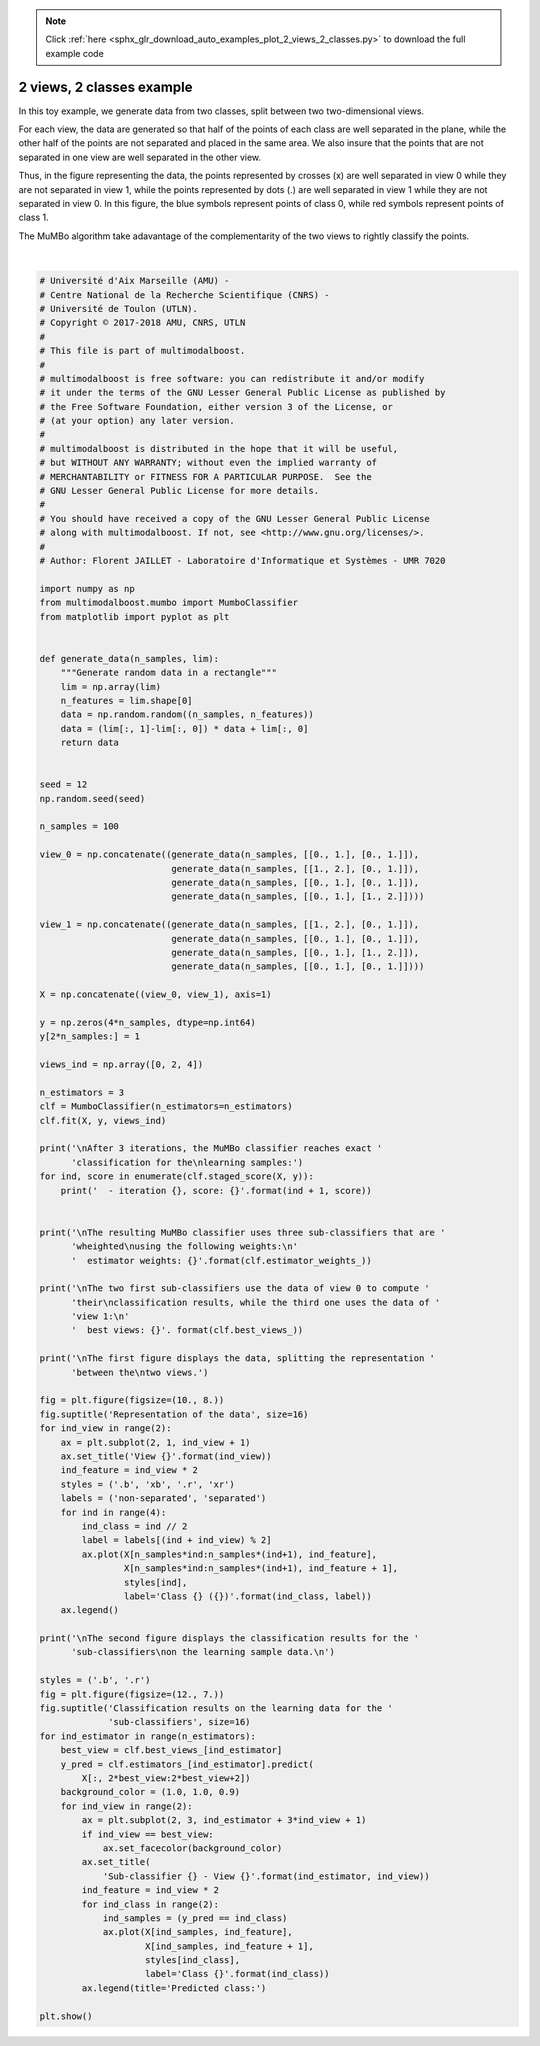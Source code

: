 .. note::
    :class: sphx-glr-download-link-note

    Click :ref:`here <sphx_glr_download_auto_examples_plot_2_views_2_classes.py>` to download the full example code
.. rst-class:: sphx-glr-example-title

.. _sphx_glr_auto_examples_plot_2_views_2_classes.py:


==========================
2 views, 2 classes example
==========================

In this toy example, we generate data from two classes, split between two
two-dimensional views.

For each view, the data are generated so that half of the points of each class
are well separated in the plane, while the other half of the points are not
separated and placed in the same area. We also insure that the points that are
not separated in one view are well separated in the other view.

Thus, in the figure representing the data, the points represented by crosses
(x) are well separated in view 0 while they are not separated in view 1, while
the points represented by dots (.) are well separated in view 1 while they are
not separated in view 0. In this figure, the blue symbols represent points
of class 0, while red symbols represent points of class 1.

The MuMBo algorithm take adavantage of the complementarity of the two views to
rightly classify the points.



.. rst-class:: sphx-glr-horizontal


    *

      .. image:: /auto_examples/images/sphx_glr_plot_2_views_2_classes_001.png
            :class: sphx-glr-multi-img

    *

      .. image:: /auto_examples/images/sphx_glr_plot_2_views_2_classes_002.png
            :class: sphx-glr-multi-img


.. rst-class:: sphx-glr-script-out

 Out:

 .. code-block:: none


    After 3 iterations, the MuMBo classifier reaches exact classification for the
    learning samples:
      - iteration 1, score: 0.75
      - iteration 2, score: 0.75
      - iteration 3, score: 1.0

    The resulting MuMBo classifier uses three sub-classifiers that are wheighted
    using the following weights:
      estimator weights: [0.54930614 0.80471896 1.09861229]

    The two first sub-classifiers use the data of view 0 to compute their
    classification results, while the third one uses the data of view 1:
      best views: [0 0 1]

    The first figure displays the data, splitting the representation between the
    two views.

    The second figure displays the classification results for the sub-classifiers
    on the learning sample data.

    /home/dominique/projets/ANR-Lives/multimodal/multimodalboost/examples/plot_2_views_2_classes.py:149: UserWarning: Matplotlib is currently using agg, which is a non-GUI backend, so cannot show the figure.
      plt.show()






|


.. code-block:: default


    # Université d'Aix Marseille (AMU) -
    # Centre National de la Recherche Scientifique (CNRS) -
    # Université de Toulon (UTLN).
    # Copyright © 2017-2018 AMU, CNRS, UTLN
    #
    # This file is part of multimodalboost.
    #
    # multimodalboost is free software: you can redistribute it and/or modify
    # it under the terms of the GNU Lesser General Public License as published by
    # the Free Software Foundation, either version 3 of the License, or
    # (at your option) any later version.
    #
    # multimodalboost is distributed in the hope that it will be useful,
    # but WITHOUT ANY WARRANTY; without even the implied warranty of
    # MERCHANTABILITY or FITNESS FOR A PARTICULAR PURPOSE.  See the
    # GNU Lesser General Public License for more details.
    #
    # You should have received a copy of the GNU Lesser General Public License
    # along with multimodalboost. If not, see <http://www.gnu.org/licenses/>.
    #
    # Author: Florent JAILLET - Laboratoire d'Informatique et Systèmes - UMR 7020

    import numpy as np
    from multimodalboost.mumbo import MumboClassifier
    from matplotlib import pyplot as plt


    def generate_data(n_samples, lim):
        """Generate random data in a rectangle"""
        lim = np.array(lim)
        n_features = lim.shape[0]
        data = np.random.random((n_samples, n_features))
        data = (lim[:, 1]-lim[:, 0]) * data + lim[:, 0]
        return data


    seed = 12
    np.random.seed(seed)

    n_samples = 100

    view_0 = np.concatenate((generate_data(n_samples, [[0., 1.], [0., 1.]]),
                             generate_data(n_samples, [[1., 2.], [0., 1.]]),
                             generate_data(n_samples, [[0., 1.], [0., 1.]]),
                             generate_data(n_samples, [[0., 1.], [1., 2.]])))

    view_1 = np.concatenate((generate_data(n_samples, [[1., 2.], [0., 1.]]),
                             generate_data(n_samples, [[0., 1.], [0., 1.]]),
                             generate_data(n_samples, [[0., 1.], [1., 2.]]),
                             generate_data(n_samples, [[0., 1.], [0., 1.]])))

    X = np.concatenate((view_0, view_1), axis=1)

    y = np.zeros(4*n_samples, dtype=np.int64)
    y[2*n_samples:] = 1

    views_ind = np.array([0, 2, 4])

    n_estimators = 3
    clf = MumboClassifier(n_estimators=n_estimators)
    clf.fit(X, y, views_ind)

    print('\nAfter 3 iterations, the MuMBo classifier reaches exact '
          'classification for the\nlearning samples:')
    for ind, score in enumerate(clf.staged_score(X, y)):
        print('  - iteration {}, score: {}'.format(ind + 1, score))


    print('\nThe resulting MuMBo classifier uses three sub-classifiers that are '
          'wheighted\nusing the following weights:\n'
          '  estimator weights: {}'.format(clf.estimator_weights_))

    print('\nThe two first sub-classifiers use the data of view 0 to compute '
          'their\nclassification results, while the third one uses the data of '
          'view 1:\n'
          '  best views: {}'. format(clf.best_views_))

    print('\nThe first figure displays the data, splitting the representation '
          'between the\ntwo views.')

    fig = plt.figure(figsize=(10., 8.))
    fig.suptitle('Representation of the data', size=16)
    for ind_view in range(2):
        ax = plt.subplot(2, 1, ind_view + 1)
        ax.set_title('View {}'.format(ind_view))
        ind_feature = ind_view * 2
        styles = ('.b', 'xb', '.r', 'xr')
        labels = ('non-separated', 'separated')
        for ind in range(4):
            ind_class = ind // 2
            label = labels[(ind + ind_view) % 2]
            ax.plot(X[n_samples*ind:n_samples*(ind+1), ind_feature],
                    X[n_samples*ind:n_samples*(ind+1), ind_feature + 1],
                    styles[ind],
                    label='Class {} ({})'.format(ind_class, label))
        ax.legend()

    print('\nThe second figure displays the classification results for the '
          'sub-classifiers\non the learning sample data.\n')

    styles = ('.b', '.r')
    fig = plt.figure(figsize=(12., 7.))
    fig.suptitle('Classification results on the learning data for the '
                 'sub-classifiers', size=16)
    for ind_estimator in range(n_estimators):
        best_view = clf.best_views_[ind_estimator]
        y_pred = clf.estimators_[ind_estimator].predict(
            X[:, 2*best_view:2*best_view+2])
        background_color = (1.0, 1.0, 0.9)
        for ind_view in range(2):
            ax = plt.subplot(2, 3, ind_estimator + 3*ind_view + 1)
            if ind_view == best_view:
                ax.set_facecolor(background_color)
            ax.set_title(
                'Sub-classifier {} - View {}'.format(ind_estimator, ind_view))
            ind_feature = ind_view * 2
            for ind_class in range(2):
                ind_samples = (y_pred == ind_class)
                ax.plot(X[ind_samples, ind_feature],
                        X[ind_samples, ind_feature + 1],
                        styles[ind_class],
                        label='Class {}'.format(ind_class))
            ax.legend(title='Predicted class:')

    plt.show()


.. rst-class:: sphx-glr-timing

   **Total running time of the script:** ( 0 minutes  0.733 seconds)


.. _sphx_glr_download_auto_examples_plot_2_views_2_classes.py:


.. only :: html

 .. container:: sphx-glr-footer
    :class: sphx-glr-footer-example



  .. container:: sphx-glr-download

     :download:`Download Python source code: plot_2_views_2_classes.py <plot_2_views_2_classes.py>`



  .. container:: sphx-glr-download

     :download:`Download Jupyter notebook: plot_2_views_2_classes.ipynb <plot_2_views_2_classes.ipynb>`


.. only:: html

 .. rst-class:: sphx-glr-signature

    `Gallery generated by Sphinx-Gallery <https://sphinx-gallery.github.io>`_
